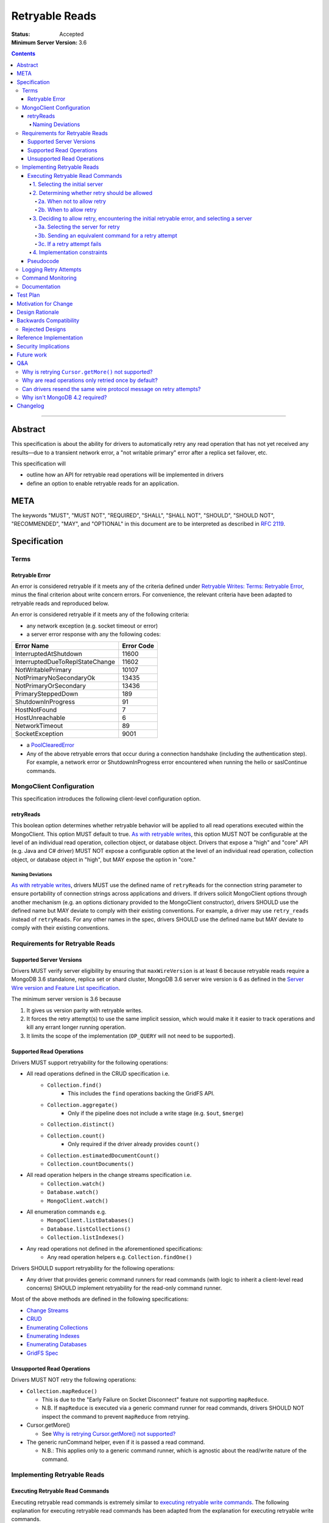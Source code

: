 ===============
Retryable Reads
===============

:Status: Accepted
:Minimum Server Version: 3.6

.. contents::

--------

Abstract
========

This specification is about the ability for drivers to automatically retry any
read operation that has not yet received any results—due to a transient network
error, a "not writable primary" error after a replica set failover, etc.

This specification will

- outline how an API for retryable read operations will be implemented in
  drivers

- define an option to enable retryable reads for an application.

META
====

The keywords "MUST", "MUST NOT", "REQUIRED", "SHALL", "SHALL NOT", "SHOULD",
"SHOULD NOT", "RECOMMENDED", "MAY", and "OPTIONAL" in this document are to be
interpreted as described in `RFC 2119 <https://www.ietf.org/rfc/rfc2119.txt>`_.

Specification
=============

Terms
-----

Retryable Error
~~~~~~~~~~~~~~~

An error is considered retryable if it meets any of the criteria defined under
`Retryable Writes: Terms: Retryable Error
<https://github.com/mongodb/specifications/blob/master/source/retryable-writes/retryable-writes.rst#terms>`__,
minus the final criterion about write concern errors. For convenience, the
relevant criteria have been adapted to retryable reads and reproduced below.

An error is considered retryable if it meets any of the following criteria:

- any network exception (e.g. socket timeout or error)

- a server error response with any the following codes:

=============================== ==============
**Error Name**                  **Error Code**
=============================== ==============
InterruptedAtShutdown           11600
InterruptedDueToReplStateChange 11602
NotWritablePrimary              10107
NotPrimaryNoSecondaryOk         13435
NotPrimaryOrSecondary           13436
PrimarySteppedDown              189
ShutdownInProgress              91
HostNotFound                    7
HostUnreachable                 6
NetworkTimeout                  89
SocketException                 9001
=============================== ==============

- a `PoolClearedError`_

  .. _PoolClearedError: ../connection-monitoring-and-pooling/connection-monitoring-and-pooling.rst#connection-pool-errors

- Any of the above retryable errors that occur during a connection handshake (including the
  authentication step). For example, a network error or ShutdownInProgress error
  encountered when running the hello or saslContinue commands.

MongoClient Configuration
-------------------------

This specification introduces the following client-level configuration option.

retryReads
~~~~~~~~~~

This boolean option determines whether retryable behavior will be applied to all
read operations executed within the MongoClient. This option MUST default to
true. `As with retryable writes
<https://github.com/mongodb/specifications/blob/master/source/retryable-writes/retryable-writes.rst#retrywrites>`__,
this option MUST NOT be configurable at the level of an individual read
operation, collection object, or database object. Drivers that expose a "high"
and "core" API (e.g. Java and C# driver) MUST NOT expose a configurable option
at the level of an individual read operation, collection object, or database
object in "high", but MAY expose the option in "core."

Naming Deviations
^^^^^^^^^^^^^^^^^

`As with retryable writes
<https://github.com/mongodb/specifications/blob/master/source/retryable-writes/retryable-writes.rst#retrywrites>`__,
drivers MUST use the defined name of ``retryReads`` for the connection string
parameter to ensure portability of connection strings across applications and
drivers. If drivers solicit MongoClient options through another mechanism
(e.g. an options dictionary provided to the MongoClient constructor), drivers
SHOULD use the defined name but MAY deviate to comply with their existing
conventions. For example, a driver may use ``retry_reads`` instead of
``retryReads``. For any other names in the spec, drivers SHOULD use the defined
name but MAY deviate to comply with their existing conventions.

Requirements for Retryable Reads
--------------------------------

Supported Server Versions
~~~~~~~~~~~~~~~~~~~~~~~~~

Drivers MUST verify server eligibility by ensuring that ``maxWireVersion`` is at
least 6 because retryable reads require a MongoDB 3.6 standalone, replica set or
shard cluster, MongoDB 3.6 server wire version is 6 as defined in the `Server
Wire version and Feature List specification
<https://github.com/mongodb/specifications/blob/master/source/wireversion-featurelist.rst>`__.

The minimum server version is 3.6 because

1. It gives us version parity with retryable writes.
2. It forces the retry attempt(s) to use the same implicit session, which would
   make it it easier to track operations and kill any errant longer running
   operation.
3. It limits the scope of the implementation (``OP_QUERY`` will not need to be
   supported).

Supported Read Operations
~~~~~~~~~~~~~~~~~~~~~~~~~

Drivers MUST support retryability for the following operations:

- All read operations defined in the CRUD specification i.e.
   - ``Collection.find()``
      - This includes the ``find`` operations backing the GridFS API.
   - ``Collection.aggregate()``
      - Only if the pipeline does not include a write stage (e.g. ``$out``, ``$merge``)
   - ``Collection.distinct()``
   - ``Collection.count()``
      - Only required if the driver already provides ``count()``
   - ``Collection.estimatedDocumentCount()``
   - ``Collection.countDocuments()``
- All read operation helpers in the change streams specification i.e.
   - ``Collection.watch()``
   - ``Database.watch()``
   - ``MongoClient.watch()``
- All enumeration commands e.g.
   - ``MongoClient.listDatabases()``
   - ``Database.listCollections()``
   - ``Collection.listIndexes()``
- Any read operations not defined in the aforementioned specifications:
   - Any read operation helpers e.g. ``Collection.findOne()``

Drivers SHOULD support retryability for the following operations:

- Any driver that provides generic command runners for read commands (with logic
  to inherit a client-level read concerns) SHOULD implement retryability for the
  read-only command runner.

Most of the above methods are defined in the following specifications:

- `Change Streams
  <https://github.com/mongodb/specifications/blob/master/source/change-streams/change-streams.rst>`__

- `CRUD
  <https://github.com/mongodb/specifications/blob/master/source/crud/crud.rst>`__

- `Enumerating Collections
  <https://github.com/mongodb/specifications/blob/master/source/enumerate-collections.rst>`__

- `Enumerating Indexes
  <https://github.com/mongodb/specifications/blob/master/source/enumerate-indexes.rst>`__

- `Enumerating Databases
  <https://github.com/mongodb/specifications/blob/master/source/enumerate-databases.rst>`__

- `GridFS Spec
  <https://github.com/mongodb/specifications/blob/master/source/gridfs/gridfs-spec.rst>`__

Unsupported Read Operations
~~~~~~~~~~~~~~~~~~~~~~~~~~~

Drivers MUST NOT retry the following operations:

- ``Collection.mapReduce()``

  - This is due to the "Early Failure on Socket Disconnect" feature not
    supporting ``mapReduce``.

  - N.B. If ``mapReduce`` is executed via a generic command runner for read
    commands, drivers SHOULD NOT inspect the command to prevent ``mapReduce``
    from retrying.

-  Cursor.getMore()

   - See `Why is retrying Cursor.getMore() not supported?
     <#why-is-retrying-cursor.getmore-not-supported>`__

-  The generic runCommand helper, even if it is passed a read command.

   - N.B.: This applies only to a generic command runner, which is agnostic
     about the read/write nature of the command.

Implementing Retryable Reads
----------------------------

Executing Retryable Read Commands
~~~~~~~~~~~~~~~~~~~~~~~~~~~~~~~~~

Executing retryable read commands is extremely similar to `executing retryable
write commands
<https://github.com/mongodb/specifications/blob/master/source/retryable-writes/retryable-writes.rst#executing-retryable-write-commands>`__.
The following explanation for executing retryable read commands has been adapted
from the explanation for executing retryable write commands.

1. Selecting the initial server
^^^^^^^^^^^^^^^^^^^^^^^^^^^^^^^

The driver selects the initial server for the command as usual. When selecting a
server for the first attempt of a retryable read command, drivers MUST allow a
server selection error to propagate. In this case, the caller is able to infer
that no attempt was made.

2. Determining whether retry should be allowed
^^^^^^^^^^^^^^^^^^^^^^^^^^^^^^^^^^^^^^^^^^^^^^

A driver then determines if it should attempt to retry next.

2a. When not to allow retry
'''''''''''''''''''''''''''

Drivers MUST attempt to execute the read command exactly once and allow any
errors to propagate under any of the the following conditions:

-  if retryable reads is not enabled **or**

-  if the selected server does not support retryable reads **or**

-  if the session in a transaction

By allowing the error to propagate, the caller is able to infer that one attempt
was made.

2b. When to allow retry
'''''''''''''''''''''''

Drivers MUST only attempt to retry a read command if

-  retryable reads are enabled **and**

-  the selected server supports retryable reads **and**

-  the previous attempt yields a retryable error

3. Deciding to allow retry, encountering the initial retryable error, and selecting a server
^^^^^^^^^^^^^^^^^^^^^^^^^^^^^^^^^^^^^^^^^^^^^^^^^^^^^^^^^^^^^^^^^^^^^^^^^^^^^^^^^^^^^^^^^^^^

If the driver decides to allow retry and the previous attempt of a retryable read
command encounters a retryable error, the driver MUST update its topology
according to the Server Discovery and Monitoring spec (see `SDAM: Error Handling
<https://github.com/mongodb/specifications/blob/master/source/server-discovery-and-monitoring/server-discovery-and-monitoring.rst#error-handling>`__)
and capture this original retryable error. Drivers should then proceed with
selecting a server for a retry attempt.

3a. Selecting the server for retry
''''''''''''''''''''''''''''''''''

Server on which the operation failed MUST be provided to the server selection
mechanism as a de-prioritized server. If the driver cannot select a server for
a retry attempt or the newly selected server does not support retryable reads,
retrying is not possible and drivers MUST raise the previous retryable error.
In both cases, the caller is able to infer that an attempt was made.

3b. Sending an equivalent command for a retry attempt
'''''''''''''''''''''''''''''''''''''''''''''''''''''''

After server selection, a driver MUST send a valid command to the newly selected
server that is equivalent [1]_ to the initial command sent to the first
server. If the driver determines that the newly selected server may not be able
to support a command equivalent to the initial command, drivers MUST NOT retry
and MUST raise the previous retryable error

The above requirement can be fulfilled in one of two ways:

1. During a retry attempt, the driver SHOULD recreate the command while
   adhering to that operation's specification's server/wire version
   requirements. If an error occurs while recreating the command, then the
   driver MUST raise the original retryable error.

   For example, if the wire version dips from *W*\ :sub:`0` to *W*\ :sub:`1`
   after server selection, and the spec for operation *O* notes that for wire
   version *W*\ :sub:`1`, that field *F* should be omitted, then field *F*
   should be omitted. If the spec for operation *O* requires the driver to error
   out if field *F* is defined when talking to a server with wire version *W*\
   :sub:`1`, then the driver must error out and raise the original retryable
   error.

2. Alternatively, if a driver chooses not to recreate the command as described
   above, then a driver MUST NOT retry if the server/wire version dips after
   server selection and MUST raise the original retryable error.

   For example, if the wire version dips after server selection, the driver can
   choose to not retry and simply raise the original retryable error because
   there is no guarantee that the lower versioned server can support the
   original command.

.. [1] The first and second commands will be identical unless variations in
       parameters exist between wire/server versions.

3c. If a retry attempt fails
''''''''''''''''''''''''''''''

If a retry attempt also fails and `Client Side Operations Timeout`_
(CSOT) is enabled and the timeout has not yet expired, then the Driver MUST
jump back to step 2b above in order to allow multiple retry attempts.

Otherwise, drivers MUST update their topology according to
the SDAM spec (see `SDAM: Error Handling
<https://github.com/mongodb/specifications/blob/master/source/server-discovery-and-monitoring/server-discovery-and-monitoring.rst#error-handling>`__).
If an error would not allow the caller to infer that an attempt was made
(e.g. connection pool exception originating from the driver), the previous error
should be raised. If a retry failed due to another retryable error or some
other error originating from the server, that error should be raised instead as
the caller can infer that an attempt was made and the second error is likely
more relevant (with respect to the current topology state).

4. Implementation constraints
^^^^^^^^^^^^^^^^^^^^^^^^^^^^^

When retrying a read command, drivers MUST NOT resend the original wire protocol
message (see: `Can drivers resend the same wire protocol message on retry
attempts? <#_uctengj3f6jh>`__).

Pseudocode
~~~~~~~~~~

The following pseudocode for executing retryable read commands has been adapted
from `the pseudocode for executing retryable write commands
<https://github.com/mongodb/specifications/blob/master/source/retryable-writes/retryable-writes.rst#executing-retryable-write-commands>`__
and reflects the flow described above.

.. code:: typescript

  /**
   * Checks if a connection supports retryable reads.
   */
  function isRetryableReadsSupported(connection) {
    return connection.MaxWireVersion >= RETRYABLE_READS_MIN_WIRE_VERSION);
  }

  /**
   * Executes a read command in the context of a MongoClient where a retryable
   * read have been enabled. The session parameter may be an implicit or
   * explicit client session (depending on how the CRUD method was invoked).
   */
  function executeRetryableRead(command, session) {
    Exception previousError = null;
    Server previousServer = null;
    while true {
      try {
        if (previousServer == null) {
          server = selectServer();
        } else {
          // If a previous attempt was made, deprioritize the previous server
          // where the command failed.
          deprioritizedServers = [ previousServer ];
          server = selectServer(deprioritizedServers);
        }
      } catch (ServerSelectionException exception) {
        if (previousError == null) {
          // If this is the first attempt, propagate the exception.
          throw exception;
        }
        // For retries, propagate the previous error.
        throw previousError;
      }

      try {
        connection = server.getConnection();
      } catch (PoolClearedException poolClearedError) {
        /* PoolClearedException indicates the operation did not even attempt to
         * create a connection, let alone execute the operation. This means we
         * are always safe to attempt a retry. We do not need to update SDAM,
         * since whatever error caused the pool to be cleared will do so itself. */
        if (previousError == null) {
          previousError = poolClearedError;
        }
        /* CSOT is enabled and the operation has timed out. */
        if (timeoutMS != null && isExpired(timeoutMS) {
          throw previousError;
        }
        continue;
      }

      if ( !isRetryableReadsSupported(connection) || session.inTransaction()) {
        /* If this is the first loop iteration and we determine that retryable
         * reads are not supported, execute the command once and allow any
         * errors to propagate */

        if (previousError == null) {
          return executeCommand(connection, command);
        }

        /* If the server selected for retrying is too old, throw the previous error.
         * The caller can then infer that an attempt was made and failed. This case
         * is very rare, and likely means that the cluster is in the midst of a
         * downgrade. */
        throw previousError;
      }

      /* NetworkException and NotWritablePrimaryException are both retryable errors. If
       * caught, remember the exception, update SDAM accordingly, and proceed with
       * retrying the operation.
       *
       * Exceptions that originate from the driver (e.g. no socket available
       * from the connection pool) are treated as fatal. Any such exception
       * that occurs on the previous attempt is propagated as-is. On retries,
       * the error from the previous attempt is raised as it will be more
       * relevant for the user. */
      try {
        return executeCommand(connection, retryableCommand);
      } catch (NetworkException networkError) {
        updateTopologyDescriptionForNetworkError(server, networkError);
        previousError = networkError;
        previousServer = server;
      } catch (NotWritablePrimaryException notPrimaryError) {
        updateTopologyDescriptionForNotWritablePrimaryError(server, notPrimaryError);
        previousError = notPrimaryError;
        previousServer = server;
      } catch (DriverException error) {
        if ( previousError != null ) {
          throw previousError;
        }
        throw error;
      }
      /* CSOT is enabled and the operation has timed out. */
      if (timeoutMS != null && isExpired(timeoutMS) {
        throw previousError;
      }
    }
  }


Logging Retry Attempts
----------------------

`As with retryable writes
<https://github.com/mongodb/specifications/blob/master/source/retryable-writes/retryable-writes.rst#logging-retry-attempts>`__,
drivers MAY choose to log retry attempts for read operations. This specification
does not define a format for such log messages.

Command Monitoring
------------------

`As with retryable writes
<https://github.com/mongodb/specifications/blob/master/source/retryable-writes/retryable-writes.rst#command-monitoring>`__,
in accordance with the `Command Logging and Monitoring
<https://github.com/mongodb/specifications/blob/master/source/command-logging-and-monitoring/command-logging-and-monitoring.rst>`__
specification, drivers MUST guarantee that each ``CommandStartedEvent`` has
either a correlating ``CommandSucceededEvent`` or ``CommandFailedEvent`` and that
every "command started" log message has either a correlating "command succeeded"
log message or "command failed" log message. If the first attempt of a retryable
read operation encounters a retryable error, drivers MUST fire a ``CommandFailedEvent`` and emit a "command failed" log message
for the retryable error and fire a separate ``CommandStartedEvent``and emit a separate "command started" log message when executing
the subsequent retry attempt. Note that the second ``CommandStartedEvent`` and "command started" log message may have
a different ``connectionId``, since a server is reselected for a retry attempt.

Documentation
-------------

1. Drivers MUST document all read operations that support retryable behavior.

2. Drivers MUST document that the operations in `Unsupported Read Operations
   <#unsupported-read-operations>`__ do not support retryable behavior.

3. Driver release notes MUST make it clear to users that they may need to adjust
   custom retry logic to prevent an application from inadvertently retrying for
   too long (see `Backwards Compatibility <#backwards-compatibility>`__ for
   details).

4. Drivers implementing retryability for their generic command runner for read
   commands MUST document that ``mapReduce`` will be retried if it is passed as a
   command to the command runner. These drivers also MUST document the potential
   for degraded performance given that "Early Failure on Socket Disconnect"
   feature does not support ``mapReduce``.

Test Plan
=========

See the `README
<https://github.com/mongodb/specifications/blob/master/source/retryable-reads/tests/README.rst>`__
for tests.

At a high level, the test plan will cover executing supported read operations
within a MongoClient where retryable reads have been enabled, ensuring that
reads are retried.

Motivation for Change
=====================

Drivers currently have an API for the retryability of write operations but not
for read operations. The driver API needs to be extended to include support for
retryable behavior for read operations.

Design Rationale
================

The design of this specification is based off the `Retryable Writes
specification
<https://github.com/mongodb/specifications/blob/master/source/retryable-writes/retryable-writes.rst#design-rationale>`__.
It modifies the driver API as little as possible to introduce the concept
retryable behavior for read operations.

Alternative retry strategies (e.g. exponential back-off, incremental intervals,
regular intervals, immediate retry, randomization) were considered, but the
behavior of a single, immediate retry attempt was chosen in the interests of
simplicity as well as consistency with the design for retryable writes.

See the `future work`_ section for potential upcoming changes
to retry mechanics.

Backwards Compatibility
=======================

The API changes to support retryable reads extend the existing API but do not
introduce any backward breaking changes. Existing programs that do not make use
of retryable reads will continue to compile and run correctly.

N.B.: Applications with custom retry logic that choose to enable retryable reads
may need to redo their custom retry logic to ensure that the reads are retried
as desired. e.g. if an application has custom logic that retries reads n times
and enables retryable reads, then the application could end up retrying reads up
to 2n times.

The note above will also apply if an application upgrades to a version of the
driver where that defaults to enabling retryable reads.

Rejected Designs
----------------

1. To improve performance on servers without “Early Failure on Socket
   Disconnect”, we considered using ``killSessions`` to automatically kill the
   previous attempt before running a retry.  We decided against this because
   after killing the session, parts of it still may be running if there are any
   errors.  Additionally, killing sessions takes time because a kill has to talk
   to every non-config ``mongod`` in the cluster (i.e. all the primaries and
   secondaries of each shard). In addition, in order to protect the system
   against getting overloaded with these requests, every server allows no more
   than one killsession operation at a time.  Operations that attempt to
   ``killsessions`` while a killsession is running are batched together and run
   simultaneously after the current one finishes.


Reference Implementation
========================

The C# and Python drivers will provide the reference implementations. See
`CSHARP-2429 <https://jira.mongodb.org/browse/CSHARP-2429>`__ and `PYTHON-1674
<https://jira.mongodb.org/browse/PYTHON-1674>`__.

Security Implications
=====================

None.

Future work
===========

1. A later specification may allow operations (including read) to be retried any
   number of times during a singular timeout period.

2. Any future changes to the the applicable parts of `retryable writes
   specification
   <https://github.com/mongodb/specifications/blob/master/source/retryable-writes/>`__
   may also need to be reflected in the retryable reads specification, and vice
   versa.

3. We may revisit the decision not retry ``Cursor.getMore()`` (see `Q&A`_).

4. Once `DRIVERS-560`_ is resolved, tests will be added to allow testing
   Retryable Reads on MongoDB 3.6. See the `test plan
   <https://github.com/mongodb/specifications/blob/master/source/retryable-reads/tests/README.rst>`__
   for additional information.

.. _DRIVERS-560: https://jira.mongodb.org/browse/DRIVERS-560

Q&A
===

Why is retrying ``Cursor.getMore()`` not supported?
---------------------------------------------------

``Cursor.getMore()`` cannot be retried because of the inability for the client
to discern if the cursor was advanced. In other words, since the driver does not
know if the original ``getMore()`` succeeded or not, the driver cannot reliably
know if results might be inadvertently skipped.

For example, if a transient network error occurs as a driver requests the second
batch of results via a getMore() and the driver were to silently retry the
``getMore()``, it is possible that the server had actually received the initial
``getMore()``. In such a case, the server will advance the cursor once more and
return the third batch instead of the desired second batch.

Furthermore, even if the driver could detect such a scenario, it is impossible
to return previously iterated data from a cursor because the server currently
only allows forward iteration.

It is worth noting that the "Cursors survive primary stepdown" feature avoids
this issue in certain common circumstances, so that we may revisit this decision
to disallow trying ``getMore()`` in the future.

Why are read operations only retried once by default?
-----------------------------------------------------

`Read operations are only retried once for the same reasons that writes are also
only retried
once. <https://github.com/mongodb/specifications/blob/master/source/retryable-writes/retryable-writes.rst#why-are-write-operations-only-retried-once-by-default>`__
For convenience's sake, that reasoning has been adapted for reads and reproduced
below:

The spec concerns itself with retrying read operations that encounter a
retryable error (i.e. no response due to network error or a response indicating
that the node is no longer a primary). A retryable error may be classified as
either a transient error (e.g. dropped connection, replica set failover) or
persistent outage. In the case of a transient error, the driver will mark the
server as "unknown" per the `SDAM`_
spec. A subsequent retry attempt will allow the driver to rediscover the primary
within the designated server selection timeout period (30 seconds by
default). If server selection times out during this retry attempt, we can
reasonably assume that there is a persistent outage. In the case of a persistent
outage, multiple retry attempts are fruitless and would waste time. See `How To
Write Resilient MongoDB Applications`_ for
additional discussion on this strategy.

However when `Client Side Operations Timeout`_ is enabled, the driver will
retry multiple times until the operation succeeds, a non-retryable error
is encountered, or the timeout expires. Retrying multiple times provides
greater resilience to cascading failures such as rolling server restarts
during planned maintenance events.

.. _SDAM: ../server-discovery-and-monitoring/server-discovery-and-monitoring.rst
.. _How To Write Resilient MongoDB Applications: https://emptysqua.re/blog/how-to-write-resilient-mongodb-applications/
.. _Client Side Operations Timeout: ../client-side-operations-timeout/client-side-operations-timeout.rst

Can drivers resend the same wire protocol message on retry attempts?
--------------------------------------------------------------------

No. `This is in contrast to the answer supplied in in the retryable writes
specification. <https://github.com/mongodb/specifications/blob/master/source/retryable-writes/retryable-writes.rst#can-drivers-resend-the-same-wire-protocol-message-on-retry-attempts>`__
However, when retryable writes were implemented, no driver actually chose to
resend the same wire protocol message. Today, if a driver attempted to resend
the same wire protocol message, this could violate `the rules for gossiping
$clusterTime
<https://github.com/mongodb/specifications/blob/master/source/sessions/driver-sessions.rst#gossipping-the-cluster-time>`__:
specifically `the rule that a driver must send the highest seen $clusterTime
<https://github.com/mongodb/specifications/blob/master/source/sessions/driver-sessions.rst#sending-the-highest-seen-cluster-time>`__.

Additionally, there would be a behavioral difference between a driver resending
the same wire protocol message and one that does not. For example, a driver that
creates a new wire protocol message could exhibit the following characteristics:

1. The second attempt to send the read command could have a higher ``$clusterTime``.

2. If the initial attempt failed with a server error, then the session's
   ``operationTime`` would be advanced and the next read would include a larger
   ``readConcern.afterClusterTime``.

A driver that resends the same wire protocol message would not exhibit the above
characteristics. Thus, in order to avoid this behavioral difference and not
violate the rules about gossiping ``$clusterTime``, drivers MUST not resend the same
wire protocol message.

Why isn't MongoDB 4.2 required?
-------------------------------

MongoDB 4.2 was initially considered as a requirement for retryable reads
because MongoDB 4.2 implements support for “Early Failure on Socket Disconnect,”
changing the the semantics of socket disconnect to prevent ops from doing work
that no client is interested in. This prevents applications from seeing degraded
performance when an expensive read is retried. Upon further discussion, we
decided that "Early Failure on Socket Disconnect" should not be required to
retry reads because the resilience benefit of retryable reads outweighs the
minor risk of degraded performance. Additionally, any customers experiencing
degraded performance can simply disable ``retryableReads``.


Changelog
=========

:2022-11-09: CLAM must apply both events and log messages.
:2022-10-18: When CSOT is enabled multiple retry attempts may occur.
:2022-10-05: Remove spec front matter, move footnote, and reformat changelog.
:2022-01-25: Note that drivers should retry handshake network failures.
:2021-04-26: Replaced deprecated terminology; removed requirement to parse error
             message text as MongoDB 3.6+ servers will always return an error code
:2021-03-23: Require that PoolClearedErrors are retried
:2019-06-07: Mention $merge stage for aggregate alongside $out
:2019-05-29: Renamed InterruptedDueToStepDown to InterruptedDueToReplStateChange
